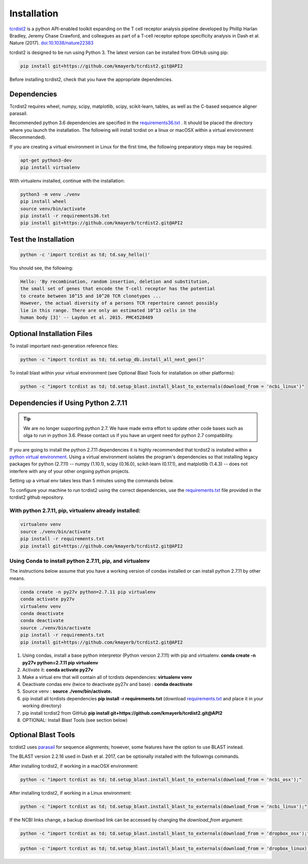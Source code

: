 Installation
============

`tcrdist2 <https://github.com/kmayerb/tcrdist2>`_ is a
python API-enabled toolkit expanding on the T cell receptor analysis pipeline
developed by Phillip Harlan Bradley, Jeremy Chase Crawford, and
colleagues as part of a T-cell receptor epitope specificity analysis
in Dash et al. Nature (2017). `doi:10.1038/nature22383 <https://www.nature.com/articles/nature22383>`_

tcrdist2 is designed to be run using Python 3. The latest version can
be installed from GitHub using pip:

.. code-block:: none

  pip install git+https://github.com/kmayerb/tcrdist2.git@API2

Before installing tcrdist2, check that you have the appropriate dependencies.

Dependencies
++++++++++++

Tcrdist2 requires wheel, numpy, scipy, matplotlib, scipy, scikit-learn, tables,
as well as the C-based sequence aligner parasail.

Recommended python 3.6 dependencies are specified in the
`requirements36.txt <https://raw.githubusercontent.com/kmayerb/tcrdist2/API2/requirements36.txt>`_ .
It should be placed the directory where you launch the installation.
The following will install tcrdist on a linux or macOSX within a virtual
environment (Recommended).

If you are creating a virtual environment in Linux for the first time, the
following preparatory steps may be required.

.. code-block:: none

  apt-get python3-dev
  pip install virtualenv


With virtualenv installed, continue with the installation:

.. code-block:: none

  python3 -m venv ./venv
  pip install wheel
  source venv/bin/activate
  pip install -r requirements36.txt
  pip install git+https://github.com/kmayerb/tcrdist2.git@API2


Test the Installation
+++++++++++++++++++++

.. code-block:: none

  python -c 'import tcrdist as td; td.say_hello()'

You should see, the following:

.. code-block:: none

  Hello: 'By recombination, random insertion, deletion and substitution,
  the small set of genes that encode the T-cell receptor has the potential
  to create between 10^15 and 10^20 TCR clonotypes ...
  However, the actual diversity of a persons TCR repertoire cannot possibly
  lie in this range. There are only an estimated 10^13 cells in the
  human body [3]' -- Laydon et al. 2015. PMC4528489


Optional Installation Files
+++++++++++++++++++++++++++

To install important next-generation reference files:

.. code-block:: none

  python -c "import tcrdist as td; td.setup_db.install_all_next_gen()"

To install blast within your virtual environment
(see Optional Blast Tools for installation on other platforms):

.. code-block:: none

  python -c "import tcrdist as td; td.setup_blast.install_blast_to_externals(download_from = 'ncbi_linux')"



Dependencies if Using Python 2.7.11
+++++++++++++++++++++++++++++++++++

.. tip::

  We are no longer supporting python 2.7. We have made extra effort to
  update other code bases such as olga to run in python 3.6. Please contact
  us if you have an urgent need for python 2.7 compatibility.

If you are going to install the python 2.7.11 dependencies it is highly recommended that tcrdist2
is installed within a `python virtual environment <https://packaging.python.org/guides/installing-using-pip-and-virtual-environments/>`_.
Using a virtual environment isolates the program's dependencies so that
installing legacy packages for python (2.7.11) -- numpy (1.10.1), scipy (0.16.0),
scikit-learn (0.17.1), and matplotlib (1.4.3) --
does not interfere with any of your other ongoing python projects.

Setting up a virtual env takes less than 5 minutes using the commands below.

To configure your machine to run tcrdist2 using the correct dependencies,
use the `requirements.txt <https://github.com/kmayerb/tcrdist2/blob/API2/requirements.txt>`_
file provided in the tcrdist2 github repository.

With python 2.7.11, pip, virtualenv already installed:
^^^^^^^^^^^^^^^^^^^^^^^^^^^^^^^^^^^^^^^^^^^^^^^^^^^^^^^^^

.. code-block:: none

  virtualenv venv
  source ./venv/bin/activate
  pip install -r requirements.txt
  pip install git+https://github.com/kmayerb/tcrdist2.git@API2



Using Conda to install python 2.7.11, pip, and virtualenv
^^^^^^^^^^^^^^^^^^^^^^^^^^^^^^^^^^^^^^^^^^^^^^^^^^^^^^^^^^

The instructions below assume that you have a working version of condas
installed or can install python 2.7.11 by other means.

.. code-block:: none

  conda create -n py27v python=2.7.11 pip virtualenv
  conda activate py27v
  virtualenv venv
  conda deactivate
  conda deactivate
  source ./venv/bin/activate
  pip install -r requirements.txt
  pip install git+https://github.com/kmayerb/tcrdist2.git@API2


#. Using condas, install a base python interpretor (Python version 2.7.11) with pip and virtualenv.
   **conda create -n py27v python=2.7.11 pip virtualenv**
#. Activate it: **conda activate py27v**
#. Make a virtual env that will contain all of tcrdists dependencies: **virtualenv venv**
#. Deactivate condas env (twice to deactivate py27v and base) : **conda deactivate**
#. Source venv : **source ./venv/bin/activate.**
#. pip install all tcrdists dependencies **pip install -r requirements.txt**
   (download `requirements.txt <https://github.com/kmayerb/tcrdist2/blob/API2/requirements.txt>`_
   and place it in your working directory)
#. pip install tcrdist2 from GitHub **pip install git+https://github.com/kmayerb/tcrdist2.git@API2**
#. OPTIONAL: Install Blast Tools (see section below)


Optional Blast Tools
++++++++++++++++++++

tcrdist2 uses `parasail <https://github.com/jeffdaily/parasail-python>`_
for sequence alignments; however, some features have the option to use BLAST instead.

The BLAST version 2.2.16 used in Dash et al. 2017, can be optionally installed with
the followings commands.

After installing tcrdist2, if working in a macOSX environment:

.. code-block:: none

  python -c "import tcrdist as td; td.setup_blast.install_blast_to_externals(download_from = 'ncbi_osx');"


After installing tcrdist2, if working in a Linux environment:

.. code-block:: none

  python -c "import tcrdist as td; td.setup_blast.install_blast_to_externals(download_from = 'ncbi_linux');"


If the NCBI links change, a backup download link can be accessed by changing the *download_from* argument:

.. code-block:: none

  python -c "import tcrdist as td; td.setup_blast.install_blast_to_externals(download_from = 'dropbox_osx');"


.. code-block:: none

  python -c "import tcrdist as td; td.setup_blast.install_blast_to_externals(download_from = 'dropbox_linux);"
